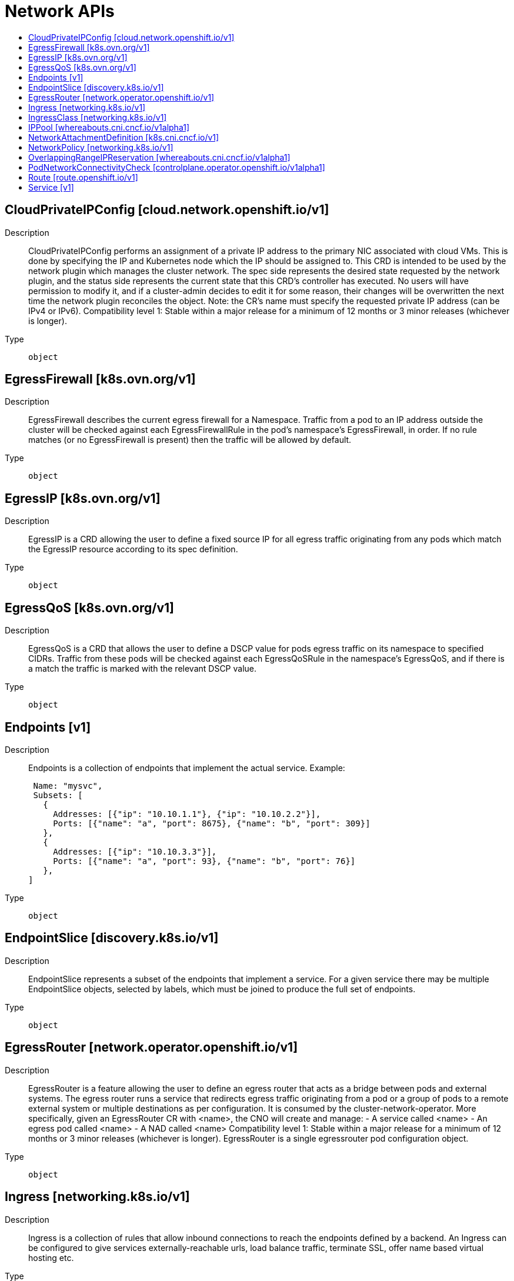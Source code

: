 // Automatically generated by 'openshift-apidocs-gen'. Do not edit.
:_mod-docs-content-type: ASSEMBLY
[id="network-apis"]
= Network APIs
:toc: macro
:toc-title:

toc::[]

== CloudPrivateIPConfig [cloud.network.openshift.io/v1]

Description::
+
--
CloudPrivateIPConfig performs an assignment of a private IP address to the primary NIC associated with cloud VMs. This is done by specifying the IP and Kubernetes node which the IP should be assigned to. This CRD is intended to be used by the network plugin which manages the cluster network. The spec side represents the desired state requested by the network plugin, and the status side represents the current state that this CRD's controller has executed. No users will have permission to modify it, and if a cluster-admin decides to edit it for some reason, their changes will be overwritten the next time the network plugin reconciles the object. Note: the CR's name must specify the requested private IP address (can be IPv4 or IPv6). 
 Compatibility level 1: Stable within a major release for a minimum of 12 months or 3 minor releases (whichever is longer).
--

Type::
  `object`

== EgressFirewall [k8s.ovn.org/v1]

Description::
+
--
EgressFirewall describes the current egress firewall for a Namespace. Traffic from a pod to an IP address outside the cluster will be checked against each EgressFirewallRule in the pod's namespace's EgressFirewall, in order. If no rule matches (or no EgressFirewall is present) then the traffic will be allowed by default.
--

Type::
  `object`

== EgressIP [k8s.ovn.org/v1]

Description::
+
--
EgressIP is a CRD allowing the user to define a fixed source IP for all egress traffic originating from any pods which match the EgressIP resource according to its spec definition.
--

Type::
  `object`

== EgressQoS [k8s.ovn.org/v1]

Description::
+
--
EgressQoS is a CRD that allows the user to define a DSCP value for pods egress traffic on its namespace to specified CIDRs. Traffic from these pods will be checked against each EgressQoSRule in the namespace's EgressQoS, and if there is a match the traffic is marked with the relevant DSCP value.
--

Type::
  `object`

== Endpoints [v1]

Description::
+
--
Endpoints is a collection of endpoints that implement the actual service. Example:

	 Name: "mysvc",
	 Subsets: [
	   {
	     Addresses: [{"ip": "10.10.1.1"}, {"ip": "10.10.2.2"}],
	     Ports: [{"name": "a", "port": 8675}, {"name": "b", "port": 309}]
	   },
	   {
	     Addresses: [{"ip": "10.10.3.3"}],
	     Ports: [{"name": "a", "port": 93}, {"name": "b", "port": 76}]
	   },
	]
--

Type::
  `object`

== EndpointSlice [discovery.k8s.io/v1]

Description::
+
--
EndpointSlice represents a subset of the endpoints that implement a service. For a given service there may be multiple EndpointSlice objects, selected by labels, which must be joined to produce the full set of endpoints.
--

Type::
  `object`

== EgressRouter [network.operator.openshift.io/v1]

Description::
+
--
EgressRouter is a feature allowing the user to define an egress router that acts as a bridge between pods and external systems. The egress router runs a service that redirects egress traffic originating from a pod or a group of pods to a remote external system or multiple destinations as per configuration. 
 It is consumed by the cluster-network-operator. More specifically, given an EgressRouter CR with <name>, the CNO will create and manage: - A service called <name> - An egress pod called <name> - A NAD called <name> 
 Compatibility level 1: Stable within a major release for a minimum of 12 months or 3 minor releases (whichever is longer). 
 EgressRouter is a single egressrouter pod configuration object.
--

Type::
  `object`

== Ingress [networking.k8s.io/v1]

Description::
+
--
Ingress is a collection of rules that allow inbound connections to reach the endpoints defined by a backend. An Ingress can be configured to give services externally-reachable urls, load balance traffic, terminate SSL, offer name based virtual hosting etc.
--

Type::
  `object`

== IngressClass [networking.k8s.io/v1]

Description::
+
--
IngressClass represents the class of the Ingress, referenced by the Ingress Spec. The `ingressclass.kubernetes.io/is-default-class` annotation can be used to indicate that an IngressClass should be considered default. When a single IngressClass resource has this annotation set to true, new Ingress resources without a class specified will be assigned this default class.
--

Type::
  `object`

== IPPool [whereabouts.cni.cncf.io/v1alpha1]

Description::
+
--
IPPool is the Schema for Whereabouts for IP address allocation
--

Type::
  `object`

== NetworkAttachmentDefinition [k8s.cni.cncf.io/v1]

Description::
+
--
NetworkAttachmentDefinition is a CRD schema specified by the Network Plumbing Working Group to express the intent for attaching pods to one or more logical or physical networks. More information available at: https://github.com/k8snetworkplumbingwg/multi-net-spec
--

Type::
  `object`

== NetworkPolicy [networking.k8s.io/v1]

Description::
+
--
NetworkPolicy describes what network traffic is allowed for a set of Pods
--

Type::
  `object`

== OverlappingRangeIPReservation [whereabouts.cni.cncf.io/v1alpha1]

Description::
+
--
OverlappingRangeIPReservation is the Schema for the OverlappingRangeIPReservations API
--

Type::
  `object`

== PodNetworkConnectivityCheck [controlplane.operator.openshift.io/v1alpha1]

Description::
+
--
PodNetworkConnectivityCheck 
 Compatibility level 4: No compatibility is provided, the API can change at any point for any reason. These capabilities should not be used by applications needing long term support.
--

Type::
  `object`

== Route [route.openshift.io/v1]

Description::
+
--
A route allows developers to expose services through an HTTP(S) aware load balancing and proxy layer via a public DNS entry. The route may further specify TLS options and a certificate, or specify a public CNAME that the router should also accept for HTTP and HTTPS traffic. An administrator typically configures their router to be visible outside the cluster firewall, and may also add additional security, caching, or traffic controls on the service content. Routers usually talk directly to the service endpoints.

Once a route is created, the `host` field may not be changed. Generally, routers use the oldest route with a given host when resolving conflicts.

Routers are subject to additional customization and may support additional controls via the annotations field.

Because administrators may configure multiple routers, the route status field is used to return information to clients about the names and states of the route under each router. If a client chooses a duplicate name, for instance, the route status conditions are used to indicate the route cannot be chosen.

To enable HTTP/2 ALPN on a route it requires a custom (non-wildcard) certificate. This prevents connection coalescing by clients, notably web browsers. We do not support HTTP/2 ALPN on routes that use the default certificate because of the risk of connection re-use/coalescing. Routes that do not have their own custom certificate will not be HTTP/2 ALPN-enabled on either the frontend or the backend.

Compatibility level 1: Stable within a major release for a minimum of 12 months or 3 minor releases (whichever is longer).
--

Type::
  `object`

== Service [v1]

Description::
+
--
Service is a named abstraction of software service (for example, mysql) consisting of local port (for example 3306) that the proxy listens on, and the selector that determines which pods will answer requests sent through the proxy.
--

Type::
  `object`

